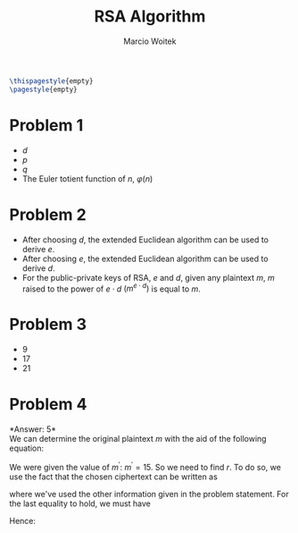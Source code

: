#+AUTHOR: Marcio Woitek
#+TITLE: RSA Algorithm
#+DATE:
#+LATEX_HEADER: \usepackage[a4paper,left=1cm,right=1cm,top=1cm,bottom=1cm]{geometry}
#+LATEX_HEADER: \usepackage[american]{babel}
#+LATEX_HEADER: \usepackage{enumitem}
#+LATEX_HEADER: \usepackage{float}
#+LATEX_HEADER: \usepackage[sc]{mathpazo}
#+LATEX_HEADER: \linespread{1.05}
#+LATEX_HEADER: \renewcommand{\labelitemi}{$\rhd$}
#+LATEX_HEADER: \setlength\parindent{0pt}
#+LATEX_HEADER: \setlist[itemize]{leftmargin=*}
#+LATEX_HEADER: \setlist{nosep}
#+LATEX_HEADER: \newcommand{\Mod}{\:\mathrm{mod}\:}
#+OPTIONS: toc:nil
#+STARTUP: hideblocks

#+BEGIN_SRC latex
\thispagestyle{empty}
\pagestyle{empty}
#+END_SRC

* Problem 1
:PROPERTIES:
:UNNUMBERED: notoc
:END:

- \(d\)
- \(p\)
- \(q\)
- The Euler totient function of \(n\), \(\varphi(n)\)

* Problem 2
:PROPERTIES:
:UNNUMBERED: notoc
:END:

- After choosing \(d\), the extended Euclidean algorithm can be used to derive \(e\).
- After choosing \(e\), the extended Euclidean algorithm can be used to derive \(d\).
- For the public-private keys of RSA, \(e\) and \(d\), given any plaintext
  \(m\), \(m\) raised to the power of \(e\cdot d\) \(\left(m^{e\cdot d}\right)\)
  is equal to \(m\).

* Problem 3
:PROPERTIES:
:UNNUMBERED: notoc
:END:

- 9
- 17
- 21

* Problem 4
:PROPERTIES:
:UNNUMBERED: notoc
:END:

*Answer: 5*\\

We can determine the original plaintext \(m\) with the aid of the following equation:
\begin{equation}
m=\frac{m^{\prime}}{r}.
\end{equation}
We were given the value of \(m^{\prime}\): \(m^{\prime}=15\). So we need to find \(r\).
To do so, we use the fact that the chosen ciphertext can be written as
\begin{equation}
c^{\prime}=cr^e\Mod n=14r^7\Mod 33=14\cdot 2187\Mod 33,
\end{equation}
where we've used the other information given in the problem statement. For the
last equality to hold, we must have
\begin{equation}
r^7=2187\Rightarrow r=3.
\end{equation}
Hence:
\begin{equation}
m=\frac{15}{3}=5.
\end{equation}
